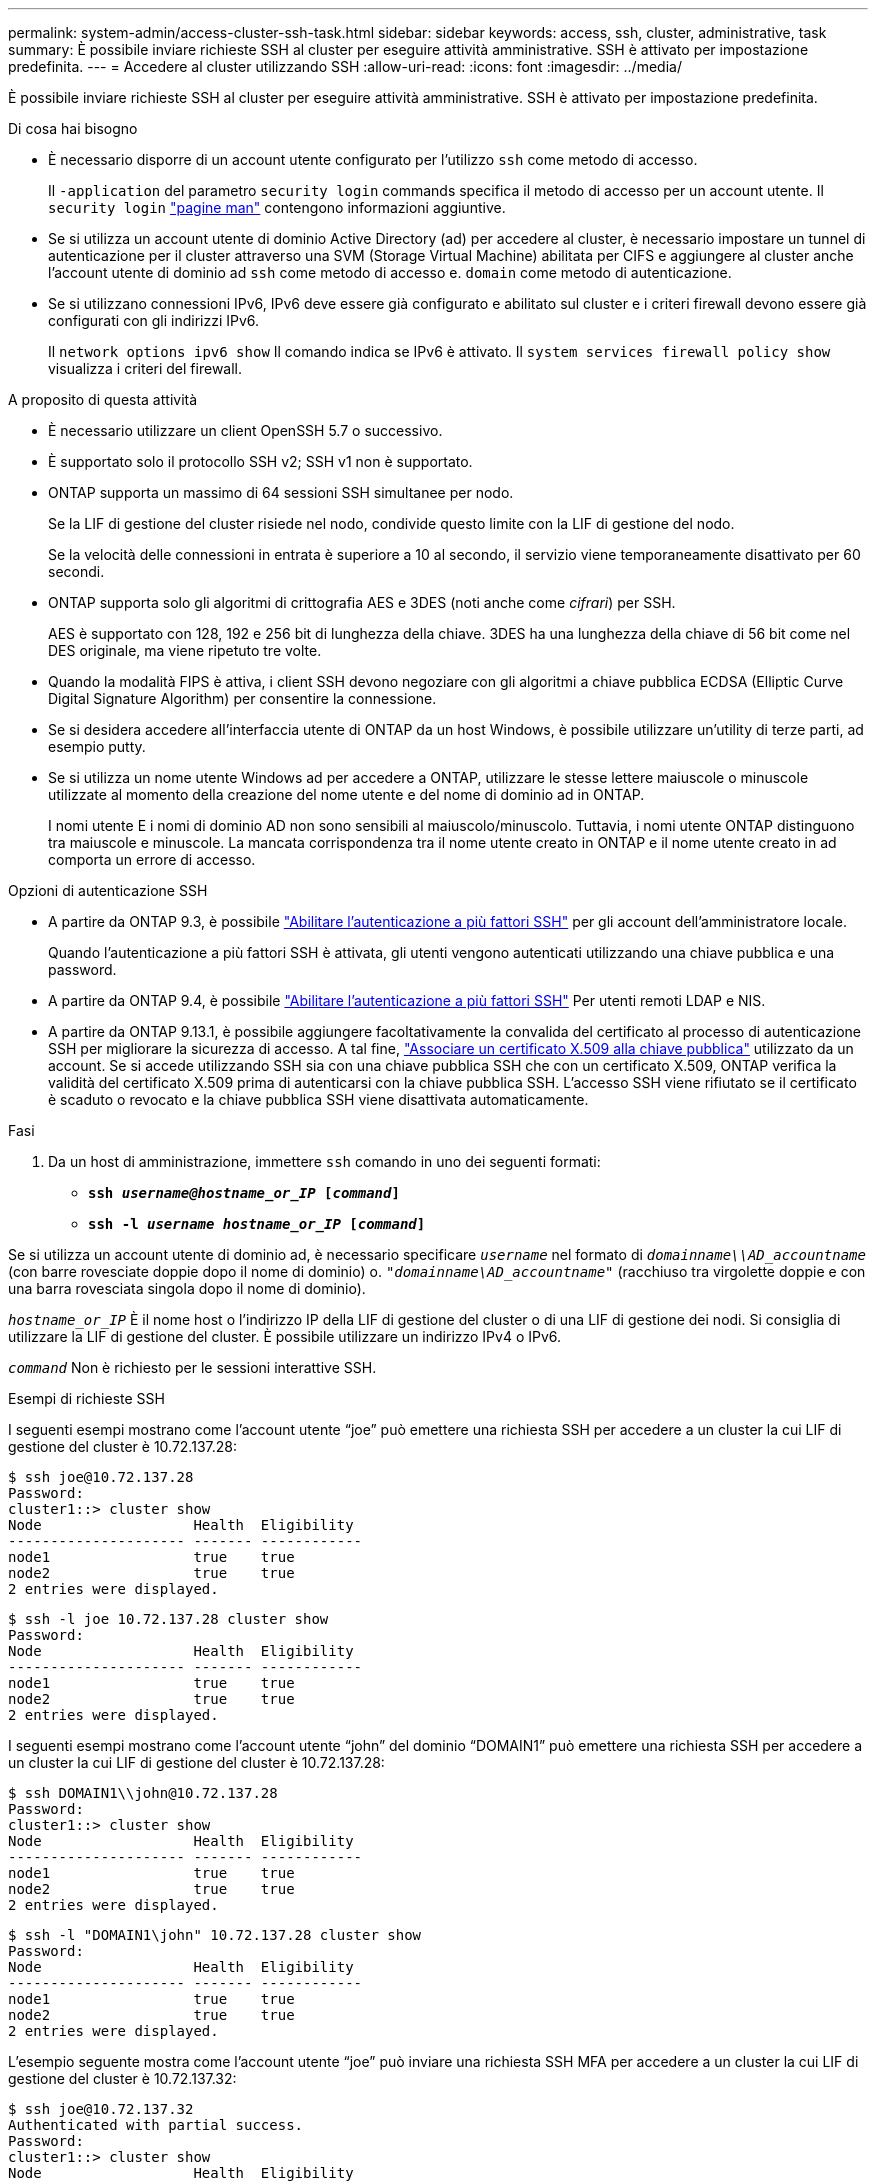 ---
permalink: system-admin/access-cluster-ssh-task.html 
sidebar: sidebar 
keywords: access, ssh, cluster, administrative, task 
summary: È possibile inviare richieste SSH al cluster per eseguire attività amministrative. SSH è attivato per impostazione predefinita. 
---
= Accedere al cluster utilizzando SSH
:allow-uri-read: 
:icons: font
:imagesdir: ../media/


[role="lead"]
È possibile inviare richieste SSH al cluster per eseguire attività amministrative. SSH è attivato per impostazione predefinita.

.Di cosa hai bisogno
* È necessario disporre di un account utente configurato per l'utilizzo `ssh` come metodo di accesso.
+
Il `-application` del parametro `security login` commands specifica il metodo di accesso per un account utente. Il `security login` https://review.docs.netapp.com/us-en/ontap-cli-9131_main/security-login-create.html#description["pagine man"^] contengono informazioni aggiuntive.

* Se si utilizza un account utente di dominio Active Directory (ad) per accedere al cluster, è necessario impostare un tunnel di autenticazione per il cluster attraverso una SVM (Storage Virtual Machine) abilitata per CIFS e aggiungere al cluster anche l'account utente di dominio ad `ssh` come metodo di accesso e. `domain` come metodo di autenticazione.
* Se si utilizzano connessioni IPv6, IPv6 deve essere già configurato e abilitato sul cluster e i criteri firewall devono essere già configurati con gli indirizzi IPv6.
+
Il `network options ipv6 show` Il comando indica se IPv6 è attivato. Il `system services firewall policy show` visualizza i criteri del firewall.



.A proposito di questa attività
* È necessario utilizzare un client OpenSSH 5.7 o successivo.
* È supportato solo il protocollo SSH v2; SSH v1 non è supportato.
* ONTAP supporta un massimo di 64 sessioni SSH simultanee per nodo.
+
Se la LIF di gestione del cluster risiede nel nodo, condivide questo limite con la LIF di gestione del nodo.

+
Se la velocità delle connessioni in entrata è superiore a 10 al secondo, il servizio viene temporaneamente disattivato per 60 secondi.

* ONTAP supporta solo gli algoritmi di crittografia AES e 3DES (noti anche come _cifrari_) per SSH.
+
AES è supportato con 128, 192 e 256 bit di lunghezza della chiave. 3DES ha una lunghezza della chiave di 56 bit come nel DES originale, ma viene ripetuto tre volte.

* Quando la modalità FIPS è attiva, i client SSH devono negoziare con gli algoritmi a chiave pubblica ECDSA (Elliptic Curve Digital Signature Algorithm) per consentire la connessione.
* Se si desidera accedere all'interfaccia utente di ONTAP da un host Windows, è possibile utilizzare un'utility di terze parti, ad esempio putty.
* Se si utilizza un nome utente Windows ad per accedere a ONTAP, utilizzare le stesse lettere maiuscole o minuscole utilizzate al momento della creazione del nome utente e del nome di dominio ad in ONTAP.
+
I nomi utente E i nomi di dominio AD non sono sensibili al maiuscolo/minuscolo. Tuttavia, i nomi utente ONTAP distinguono tra maiuscole e minuscole. La mancata corrispondenza tra il nome utente creato in ONTAP e il nome utente creato in ad comporta un errore di accesso.



.Opzioni di autenticazione SSH
* A partire da ONTAP 9.3, è possibile link:../authentication/setup-ssh-multifactor-authentication-task.html["Abilitare l'autenticazione a più fattori SSH"^] per gli account dell'amministratore locale.
+
Quando l'autenticazione a più fattori SSH è attivata, gli utenti vengono autenticati utilizzando una chiave pubblica e una password.

* A partire da ONTAP 9.4, è possibile link:../authentication/grant-access-nis-ldap-user-accounts-task.html["Abilitare l'autenticazione a più fattori SSH"^] Per utenti remoti LDAP e NIS.
* A partire da ONTAP 9.13.1, è possibile aggiungere facoltativamente la convalida del certificato al processo di autenticazione SSH per migliorare la sicurezza di accesso. A tal fine, link:../authentication/manage-ssh-public-keys-and-certificates.html["Associare un certificato X.509 alla chiave pubblica"^] utilizzato da un account. Se si accede utilizzando SSH sia con una chiave pubblica SSH che con un certificato X.509, ONTAP verifica la validità del certificato X.509 prima di autenticarsi con la chiave pubblica SSH. L'accesso SSH viene rifiutato se il certificato è scaduto o revocato e la chiave pubblica SSH viene disattivata automaticamente.


.Fasi
. Da un host di amministrazione, immettere `ssh` comando in uno dei seguenti formati:
+
** `*ssh _username@hostname_or_IP_ [_command_]*`
** `*ssh -l _username hostname_or_IP_ [_command_]*`




Se si utilizza un account utente di dominio ad, è necessario specificare `_username_` nel formato di `_domainname\\AD_accountname_` (con barre rovesciate doppie dopo il nome di dominio) o. `"_domainname\AD_accountname_"` (racchiuso tra virgolette doppie e con una barra rovesciata singola dopo il nome di dominio).

`_hostname_or_IP_` È il nome host o l'indirizzo IP della LIF di gestione del cluster o di una LIF di gestione dei nodi. Si consiglia di utilizzare la LIF di gestione del cluster. È possibile utilizzare un indirizzo IPv4 o IPv6.

`_command_` Non è richiesto per le sessioni interattive SSH.

.Esempi di richieste SSH
I seguenti esempi mostrano come l'account utente "`joe`" può emettere una richiesta SSH per accedere a un cluster la cui LIF di gestione del cluster è 10.72.137.28:

[listing]
----
$ ssh joe@10.72.137.28
Password:
cluster1::> cluster show
Node                  Health  Eligibility
--------------------- ------- ------------
node1                 true    true
node2                 true    true
2 entries were displayed.
----
[listing]
----
$ ssh -l joe 10.72.137.28 cluster show
Password:
Node                  Health  Eligibility
--------------------- ------- ------------
node1                 true    true
node2                 true    true
2 entries were displayed.
----
I seguenti esempi mostrano come l'account utente "`john`" del dominio "`DOMAIN1`" può emettere una richiesta SSH per accedere a un cluster la cui LIF di gestione del cluster è 10.72.137.28:

[listing]
----
$ ssh DOMAIN1\\john@10.72.137.28
Password:
cluster1::> cluster show
Node                  Health  Eligibility
--------------------- ------- ------------
node1                 true    true
node2                 true    true
2 entries were displayed.
----
[listing]
----
$ ssh -l "DOMAIN1\john" 10.72.137.28 cluster show
Password:
Node                  Health  Eligibility
--------------------- ------- ------------
node1                 true    true
node2                 true    true
2 entries were displayed.
----
L'esempio seguente mostra come l'account utente "`joe`" può inviare una richiesta SSH MFA per accedere a un cluster la cui LIF di gestione del cluster è 10.72.137.32:

[listing]
----
$ ssh joe@10.72.137.32
Authenticated with partial success.
Password:
cluster1::> cluster show
Node                  Health  Eligibility
--------------------- ------- ------------
node1                 true    true
node2                 true    true
2 entries were displayed.
----
.Informazioni correlate
link:../authentication/index.html["Autenticazione amministratore e RBAC"]
